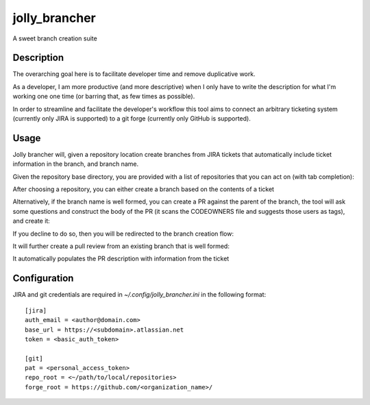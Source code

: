 ==============
jolly_brancher
==============

A sweet branch creation suite


Description
===========

The overarching goal here is to facilitate developer time and remove
duplicative work.

As a developer, I am more productive (and more descriptive) when I
only have to write the description for what I'm working one one time
(or barring that, as few times as possible).

In order to streamline and facilitate the developer's workflow this
tool aims to connect an arbitrary ticketing system (currently only
JIRA is supported) to a git forge (currently only GitHub is
supported).


Usage
==========
Jolly brancher will, given a repository location create branches from JIRA tickets that automatically include ticket information in the branch, and branch name.

Given the repository base directory, you are provided with a list of repositories that you can act on (with tab completion):

.. image:: https://user-images.githubusercontent.com/419355/136826488-41e3e3ab-20c2-4618-a5ee-ab4f1f6b3413.png
   :width: 600px

After choosing a repository, you can either create a branch based on the contents of a ticket

.. image:: https://user-images.githubusercontent.com/419355/136839214-8beb4b9d-346e-4fcf-9ee8-fd1358915a91.png
   :width: 600px

Alternatively, if the branch name is well formed, you can create a PR against the parent of the branch, the tool will ask some questions and construct the body of the PR (it scans the CODEOWNERS file and suggests those users as tags), and create it:

.. image::  https://user-images.githubusercontent.com/419355/136839631-232dacf2-b884-4545-ba09-02a133123852.png
   :width: 600px

If you decline to do so, then you will be redirected to the branch creation flow:

.. image::  https://user-images.githubusercontent.com/419355/136839347-81d64f0d-d74d-4c35-b37e-adb787c832b0.png
   :width: 600px

It will further create a pull review from an existing branch that is well formed:

.. image::  https://user-images.githubusercontent.com/419355/136630520-097fb7c5-86f4-43f3-a409-850ebd7cf825.png
   :width: 600px

It automatically populates the PR description with information from the ticket

.. image::  https://user-images.githubusercontent.com/419355/136630685-c7c52d09-c51b-47e1-bcd3-60bb05518e5d.png
   :width: 600px

Configuration
=============

JIRA and git credentials are required in `~/.config/jolly_brancher.ini` in the following format:

::

    [jira]
    auth_email = <author@domain.com>
    base_url = https://<subdomain>.atlassian.net
    token = <basic_auth_token>

    [git]
    pat = <personal_access_token>
    repo_root = <~/path/to/local/repositories>
    forge_root = https://github.com/<organization_name>/

